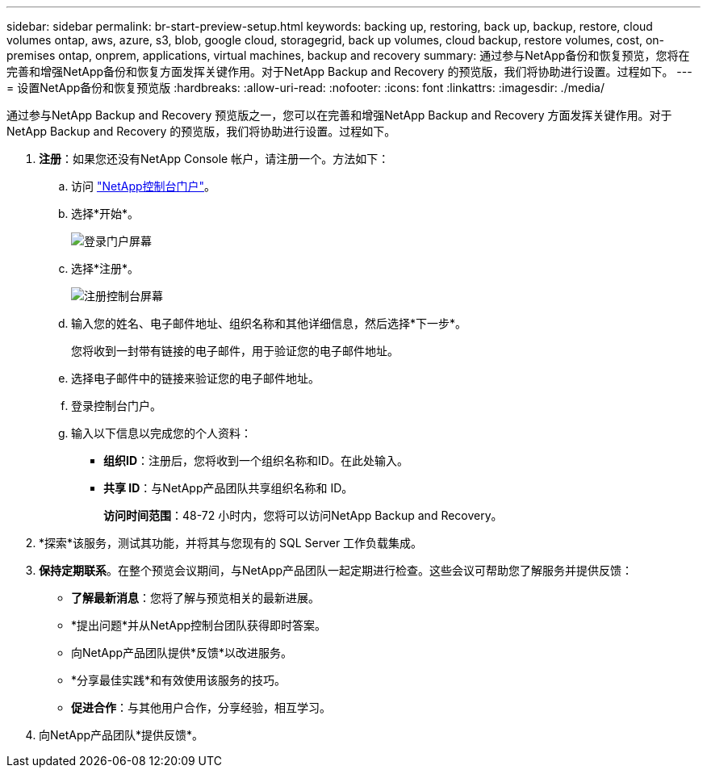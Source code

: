 ---
sidebar: sidebar 
permalink: br-start-preview-setup.html 
keywords: backing up, restoring, back up, backup, restore, cloud volumes ontap, aws, azure, s3, blob, google cloud, storagegrid, back up volumes, cloud backup, restore volumes, cost, on-premises ontap, onprem, applications, virtual machines, backup and recovery 
summary: 通过参与NetApp备份和恢复预览，您将在完善和增强NetApp备份和恢复方面发挥关键作用。对于NetApp Backup and Recovery 的预览版，我们将协助进行设置。过程如下。 
---
= 设置NetApp备份和恢复预览版
:hardbreaks:
:allow-uri-read: 
:nofooter: 
:icons: font
:linkattrs: 
:imagesdir: ./media/


[role="lead"]
通过参与NetApp Backup and Recovery 预览版之一，您可以在完善和增强NetApp Backup and Recovery 方面发挥关键作用。对于NetApp Backup and Recovery 的预览版，我们将协助进行设置。过程如下。

. *注册*：如果您还没有NetApp Console 帐户，请注册一个。方法如下：
+
.. 访问 https://bluexp.netapp.com/["NetApp控制台门户"]。
.. 选择*开始*。
+
image:screen-preview-login.png["登录门户屏幕"]

.. 选择*注册*。
+
image:screen-preview-signup-profile.png["注册控制台屏幕"]

.. 输入您的姓名、电子邮件地址、组织名称和其他详细信息，然后选择*下一步*。
+
您将收到一封带有链接的电子邮件，用于验证您的电子邮件地址。

.. 选择电子邮件中的链接来验证您的电子邮件地址。
.. 登录控制台门户。
.. 输入以下信息以完成您的个人资料：
+
*** *组织ID*：注册后，您将收到一个组织名称和ID。在此处输入。
*** *共享 ID*：与NetApp产品团队共享组织名称和 ID。
+
*访问时间范围*：48-72 小时内，您将可以访问NetApp Backup and Recovery。





. *探索*该服务，测试其功能，并将其与您现有的 SQL Server 工作负载集成。
. *保持定期联系*。在整个预览会议期间，与NetApp产品团队一起定期进行检查。这些会议可帮助您了解服务并提供反馈：
+
** *了解最新消息*：您将了解与预览相关的最新进展。
** *提出问题*并从NetApp控制台团队获得即时答案。
** 向NetApp产品团队提供*反馈*以改进服务。
** *分享最佳实践*和有效使用该服务的技巧。
** *促进合作*：与其他用户合作，分享经验，相互学习。


. 向NetApp产品团队*提供反馈*。

